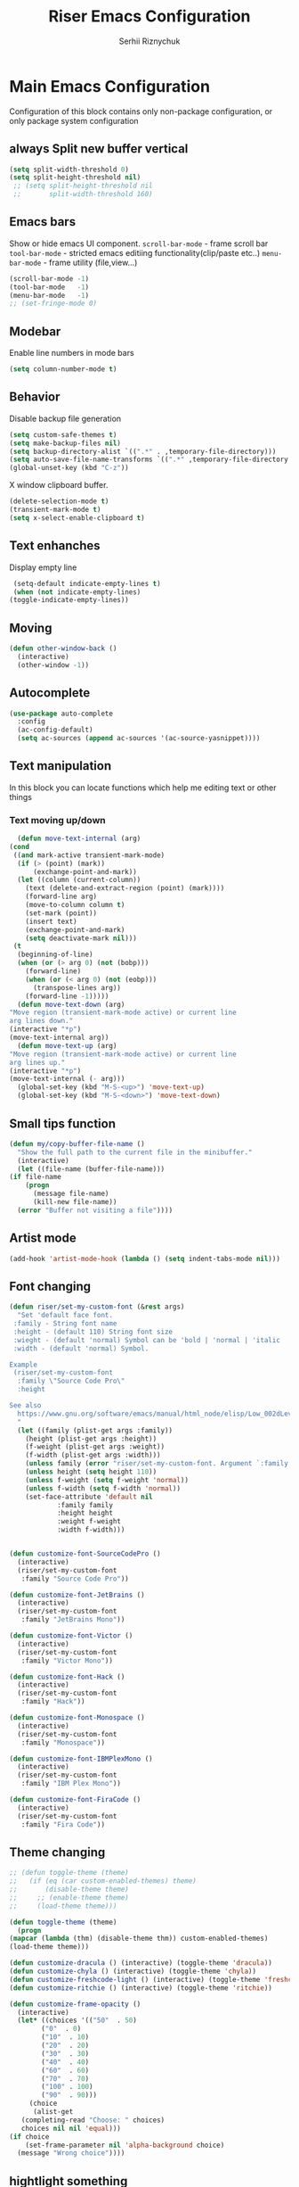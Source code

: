 #+TITLE: Riser Emacs Configuration
#+AUTHOR: Serhii Riznychuk
#+EMAIL: sergii.riznychuk@gmail.com
#+HTML_HEAD: <link rel="stylesheet" type="text/css" href="org.css"/>
#+STARTUP: overview

* Main Emacs Configuration
Configuration of this block contains only non-package configuration, or only package system configuration
** always Split new buffer vertical  
   #+begin_src emacs-lisp
     (setq split-width-threshold 0)
     (setq split-height-threshold nil)
	  ;; (setq split-height-threshold nil
	  ;;       split-width-threshold 160)
   #+end_src

** Emacs bars
   Show or hide emacs UΙ component. 
   ~scroll-bar-mode~ - frame scroll bar
   ~tool-bar-mode~ - stricted emacs editiing functionality(clip/paste etc..)
   ~menu-bar-mode~ - frame utility (file,view...)
   #+begin_src emacs-lisp
     (scroll-bar-mode -1)
     (tool-bar-mode   -1)
     (menu-bar-mode   -1)
     ;; (set-fringe-mode 0)
   #+end_src

** Modebar
   Enable line numbers in mode bars
   #+begin_src emacs-lisp
     (setq column-number-mode t)
   #+end_src

** Behavior
   Disable backup file generation
   #+begin_src emacs-lisp
     (setq custom-safe-themes t)
     (setq make-backup-files nil)
     (setq backup-directory-alist `((".*" . ,temporary-file-directory)))
     (setq auto-save-file-name-transforms `((".*" ,temporary-file-directory t)))
     (global-unset-key (kbd "C-z"))
   #+end_src
   X window clipboard buffer.
   #+begin_src emacs-lisp
     (delete-selection-mode t)
     (transient-mark-mode t)
     (setq x-select-enable-clipboard t)
   #+end_src

** Text enhanches
   Display empty line
   #+begin_src emacs-lisp
     (setq-default indicate-empty-lines t)
     (when (not indicate-empty-lines)
	(toggle-indicate-empty-lines))
   #+end_src
   
** Moving
   #+begin_src emacs-lisp
     (defun other-window-back ()
       (interactive)
       (other-window -1))
   #+end_src
** Autocomplete
   #+begin_src emacs-lisp
     (use-package auto-complete
       :config
       (ac-config-default)
       (setq ac-sources (append ac-sources '(ac-source-yasnippet))))
   #+end_src

** Text manipulation
   In this block you can locate functions which help me editing text or other things
*** Text moving up/down
    #+begin_src emacs-lisp
      (defun move-text-internal (arg)
	(cond
	 ((and mark-active transient-mark-mode)
	  (if (> (point) (mark))
	      (exchange-point-and-mark))
	  (let ((column (current-column))
		(text (delete-and-extract-region (point) (mark))))
	    (forward-line arg)
	    (move-to-column column t)
	    (set-mark (point))
	    (insert text)
	    (exchange-point-and-mark)
	    (setq deactivate-mark nil)))
	 (t
	  (beginning-of-line)
	  (when (or (> arg 0) (not (bobp)))
	    (forward-line)
	    (when (or (< arg 0) (not (eobp)))
	      (transpose-lines arg))
	    (forward-line -1)))))
      (defun move-text-down (arg)
	"Move region (transient-mark-mode active) or current line
	arg lines down."
	(interactive "*p")
	(move-text-internal arg))
      (defun move-text-up (arg)
	"Move region (transient-mark-mode active) or current line
	arg lines up."
	(interactive "*p")
	(move-text-internal (- arg)))
      (global-set-key (kbd "M-S-<up>") 'move-text-up)
      (global-set-key (kbd "M-S-<down>") 'move-text-down)
    #+end_src
    
** Small tips function

   #+begin_src emacs-lisp
     (defun my/copy-buffer-file-name ()
       "Show the full path to the current file in the minibuffer."
       (interactive)
       (let ((file-name (buffer-file-name)))
	 (if file-name
	     (progn
	       (message file-name)
	       (kill-new file-name))
	   (error "Buffer not visiting a file"))))
   #+end_src

** Artist mode
   #+begin_src emacs-lisp
     (add-hook 'artist-mode-hook (lambda () (setq indent-tabs-mode nil)))
   #+end_src

** Font changing

#+begin_src emacs-lisp 
  (defun riser/set-my-custom-font (&rest args)
    "Set 'default face font. 
   :family - String font name 
   :height - (default 110) String font size
   :wieght - (default 'normal) Symbol can be 'bold | 'normal | 'italic
   :width - (default 'normal) Symbol.

  Example
   (riser/set-my-custom-font
    :family \"Source Code Pro\"
    :height 

  See also
    https://www.gnu.org/software/emacs/manual/html_node/elisp/Low_002dLevel-Font.html
    "
    (let ((family (plist-get args :family))
	  (height (plist-get args :height))
	  (f-weight (plist-get args :weight))
	  (f-width (plist-get args :width)))
      (unless family (error "riser/set-my-custom-font. Argument `:family' hasn't been setted"))
      (unless height (setq height 110))
      (unless f-weight (setq f-weight 'normal))
      (unless f-width (setq f-width 'normal))
      (set-face-attribute 'default nil
			  :family family
			  :height height
			  :weight f-weight
			  :width f-width)))


  (defun customize-font-SourceCodePro ()
    (interactive)
    (riser/set-my-custom-font
     :family "Source Code Pro"))

  (defun customize-font-JetBrains ()
    (interactive)
    (riser/set-my-custom-font
     :family "JetBrains Mono"))

  (defun customize-font-Victor ()
    (interactive)
    (riser/set-my-custom-font
     :family "Victor Mono"))

  (defun customize-font-Hack ()
    (interactive)
    (riser/set-my-custom-font
     :family "Hack"))

  (defun customize-font-Monospace ()
    (interactive)
    (riser/set-my-custom-font
     :family "Monospace"))

  (defun customize-font-IBMPlexMono ()
    (interactive)
    (riser/set-my-custom-font
     :family "IBM Plex Mono"))

  (defun customize-font-FiraCode ()
    (interactive)
    (riser/set-my-custom-font
     :family "Fira Code"))
#+end_src

** Theme changing
   #+begin_src emacs-lisp
     ;; (defun toggle-theme (theme)
     ;;   (if (eq (car custom-enabled-themes) theme)
     ;;       (disable-theme theme)
     ;;     ;; (enable-theme theme)
     ;;     (load-theme theme)))

     (defun toggle-theme (theme)
       (progn
	 (mapcar (lambda (thm) (disable-theme thm)) custom-enabled-themes)
	 (load-theme theme)))

     (defun customize-dracula () (interactive) (toggle-theme 'dracula))
     (defun customize-chyla () (interactive) (toggle-theme 'chyla))
     (defun customize-freshcode-light () (interactive) (toggle-theme 'freshcode-light))
     (defun customize-ritchie () (interactive) (toggle-theme 'ritchie))

     (defun customize-frame-opacity ()
       (interactive)
       (let* ((choices '(("50"  . 50)
			 ("0"  . 0)
			 ("10"  . 10)
			 ("20"  . 20)
			 ("30"  . 30)
			 ("40"  . 40)
			 ("60"  . 60)
			 ("70"  . 70)
			 ("100" . 100)
			 ("90"  . 90)))
	      (choice
	       (alist-get
		(completing-read "Choose: " choices)
		choices nil nil 'equal)))
	 (if choice
	     (set-frame-parameter nil 'alpha-background choice)
	   (message "Wrong choice"))))

   #+end_src

** hightlight something
   #+begin_src emacs-lisp
     (defun riser/rainbow-x-color-luminance (color)
       "Calculate the relative luminance of a color string (e.g. \"#ffaa00\", \"blue\").
     Return a value between 0 and 1."
       (let* ((values (x-color-values color))
	      (r (/ (car values) 256.0))
	      (g (/ (cadr values) 256.0))
	      (b (/ (caddr values) 256.0)))
	 (rainbow-color-luminance r g b)))

     (defun highlight-something (begin end)
       (interactive "r")
       (let ((color (string-trim (helm-colors))))
	 (message "Highlight from %d to %d with color %s" begin end color)
	 (put-text-property
	  begin end
	  'face `((:foreground ,(if (> 0.5 (riser/rainbow-x-color-luminance color))
				    "white" "black"))
		  (:background ,color)))))
   #+end_src

** Large UI
#+begin_src emacs-lisp
  (defun riser/make-large-ui (num)
    (interactive "nChoose font size 100-150: ")
    (if (numberp num)
     (let ((size (if (< 99 num 151) num 100)))
       (set-face-attribute 'default nil :height num))
     (message "wrong argument %s" num)))
#+end_src

** NixOS
#+begin_src emacs-lisp
  (use-package helm-nixos-options
    :ensure t)

  (use-package nix-mode
    :ensure t
    :after (helm-nixos-options)
    :bind (("C-c p" . helm-nixos-options)))

#+end_src

* Modeline 
  #+begin_src emacs-lisp
    (use-package mood-line
      :ensure t
      :init
      (mood-line-mode))
  #+end_src

* Magit
  #+begin_src emacs-lisp
    (use-package magit
      :ensure t
      :defer 3
      :bind (("C-x g" . magit-status)))
  #+end_src

* Neotree

    #+begin_src emacs-lisp
      (defun neotree-toggle-or-open-file-dir ()
	(interactive) 
	(if (neo-global--window-exists-p) 
	    (neotree-hide) 
	  ((neo-open-dir (buffer-file-name)))))

      (use-package neotree 
	:ensure t
	:defer 3
	:bind (("<f8>" . neotree-toggle)
	       ;; ("<f9>" . neotree-toggle-or-open-file-dir)
	       ;; ("C-c t" . neotree-toggle)
	       ))

    #+end_src

* Treemacs

  #+begin_src emacs-lisp
    (use-package treemacs
      :ensure t
      :defer t
      :config
      (progn
	(setq treemacs-width 50)
    
	;; The default width and height of the icons is 22 pixels. If you are
	;; using a Hi-DPI display, uncomment this to double the icon size.
	;;(treemacs-resize-icons 44)
    
	(treemacs-follow-mode t)
	(treemacs-filewatch-mode t)
	(treemacs-fringe-indicator-mode 'always))
      :bind
      (:map global-map
	    ("<f9>"   . treemacs)
	    ("<f10>"   . treemacs-bookmark)))
  #+end_src

* Projectile+Helm

  #+begin_src emacs-lisp 
    (use-package helm 
      :ensure t
      :demand t
      :bind (("M-x" . helm-M-x)
	     ;; ("C-i" . helm-M-x)
	     ;; ("C-x C-f" . helm-find-files)
	     ("C-x C-f" . helm-find-files)
	     ("C-." . helm-imenu-in-all-buffers)
	     ;; ("C-x C-f" . ido-find-file)
	     ;; ("<tab>" . helm-execute-persistent-action)
	     ;; ("TAB" . helm-execute-persistent-action)
	     ;; ("C-z" . helm-select-action)
	     ("C-x b" . helm-buffers-list)
	     ;; ("C-x c o" . helm-occur) ;
	     ;; ("M-y" . helm-show-kill-ring) ;
	     ("C-x r b" . helm-filtered-bookmarks)
	     )
      :config
      (helm-mode 1))

    (use-package projectile
      :ensure t
      :init
      (projectile-mode +1)
      :bind (:map projectile-mode-map
		  ;; ("s-p" . projectile-command-map)
		  ("C-c p" . projectile-command-map)))

    (use-package helm-projectile
      :ensure t
      :after (helm projectile)
      :init
      (helm-projectile-on))

    (use-package helm-ag
      :ensure t
      :after (helm projectile)
      :bind (("C-M-s" . helm-do-ag-this-file))
      :custom
      (helm-ag-base-command "ag --hidden --nocolor --nogroup --ignore-case"))
  #+end_src

* IDO
  #+begin_src emacs-lisp
    (use-package ido
      :config
      (setq ido-enable-flex-matching t
	    ido-use-virtual-buffers t)
      (ido-mode t))
  #+end_src
  
* yasnippets
  #+begin_src emacs-lisp
    ;; (require 'yasnippet)

    ;; (setq yas-snippet-dirs
    ;;       '("~/.emacs.d/snippets"
    ;; 	"~/fcode/projects/qbp1/backend2/serhii/snippets"))

    ;; (defun ac-common-setup ()
    ;; (setq ac-sources (append ac-sources '(ac-source-yasnippet))))

    (use-package yasnippet
      :ensure t
      :bind (("C-z i" . yas-insert-snippet))
      :config
      (setq yas-snippet-dirs
	    '("~/.emacs.d/snippets"
	      "~/fcode/projects/qbp1/backend2/serhii/snippets"))
      (yas-global-mode 1))
  #+end_src
* Haskell
#+begin_src emacs-lisp
  (use-package haskell-mode
    :ensure t)
#+end_src
* Lisps languages
  #+begin_src emacs-lisp

    (use-package highlight-parentheses
      :ensure t)

    (defun lisp-mode-hook ()
      "enable some plugins after init mode"
      (paredit-mode)
      (prettify-symbols-mode)
      ;; (rainbow-delimiters-mode)
      (highlight-parentheses-mode))
  #+end_src
** Emacs lisp
*** Emacs mode   
   #+begin_src emacs-lisp
     (use-package elisp-mode
	:defer t
	:config (add-hook 'emacs-lisp-mode-hook 'lisp-mode-hook))
   #+end_src
*** Dash library 
    #+begin_src emacs-lisp
      (use-package dash
	:no-require t
	:after dash
	:config
	(dash-enable-font-lock))
    #+end_src
** Main lisp Mode
   #+begin_src emacs-lisp
   (use-package lisp-mode
      :defer t
      :config (add-hook 'lisp-mode-hook 'lisp-mode-hook))  
   #+end_src
** Clojure
   #+begin_src emacs-lisp
     (use-package flycheck-clj-kondo
       :ensure t)

     (defun clojure-lisp-pretty-symbols ()
       "Make some word or string show as pretty Unicode symbols"
       (setq prettify-symbols-alist '(;; ("lambda" . ?λ)
				      ("fn" . ?λ)
				      ("fe" . ?η)
				      ;; Ƒ Ɣ ƒ Ƭ Ʃ Ƴ ƴ ɀ ℎ ℰ ℱ Ⅎ ℳ ℓ ⊂ ⊃ ⋂ ⋃ ∩ ∪ ∈ ∊ ∋ ∍ ∘ ⇩ ⇘ ⯆ ⯅ 🭶 ⯇ ⯈
				      ;; Greek alphabet 
				      ;; Α α, Β β, Γ γ, Δ δ, Ε ε, Ζ ζ, Η η, Θ θ, Ι ι, Κ κ, Λ λ, Μ μ, Ν ν, 
				      ;; Ξ ξ, Ο ο, Π π, Ρ ρ, Σ σ/ς, Τ τ, Υ υ, Φ φ, Χ χ, Ψ ψ, Ω ω
				      ;; ("->" . ?→)
				      ;; ("->>" . ?↠)
				      ;; ("=>" . ?⇒)
				      ("defmulti" . ?Ƒ)
				      ("defmethod" . ?ƒ)
				      ("/=" . ?≠)   ("!=" . ?≠)
				      ("==" . ?≡)   ("not" . ?!)
				      ("<=" . ?≤)   (">=" . ?≥)
				      ("comp" . ?υ) ("partial" . ?ρ)
				      ("and" . ?∧)  ("&&" . ?∧)
				      ("or" . ?∨)   ("||" . ?∨))))
     (defun personal-clojure-mode-hook ()
       (set-window-margins (selected-window) 2 2)
       (clojure-lisp-pretty-symbols)
       (add-to-list 'flycheck-checkers 'clj-kondo-clj)
       (add-to-list 'flycheck-disabled-checkers 'clojure-cider-eastwood)
       ;; (flycheck-mode t)
       (lisp-mode-hook))

     (use-package clojure-mode
       :defer t
       :config
       (require 'flycheck-clj-kondo)
       (add-hook 'clojure-mode-hook 'personal-clojure-mode-hook))
   #+end_src

   #+begin_src ;;
     (defvar LSP-COMMAND-PREFIX "C-j")
     (use-package lsp-ui
       :ensure t)
     (use-package lsp-mode
       :ensure t
       :bind ("<tab>" . company-indent-or-complete-common)
       :hook ((clojure-mode . lsp)
	      (clojurec-mode . lsp)
	      (clojurescript-mode . lsp)
	      (lsp-mode . (lambda ()
			    (let ((lsp-keymap-prefix LSP-COMMAND-PREFIX))
			      (lsp-enable-which-key-integration)
			      (auto-complete-mode -1)))))
       :config
       (define-key lsp-mode-map (kbd LSP-COMMAND-PREFIX) lsp-command-map)
       (setq lsp-headerline-breadcrumb-enable nil)
       (dolist (m '(clojure-mode
		    clojurec-mode
		    clojurescript-mode
		    clojurex-mode))
	 (add-to-list 'lsp-language-id-configuration `(,m . "clojure"))))
   #+end_src
** Common lisp
   #+begin_src emacs-lisp
     (add-to-list 'exec-path "C:\\Program Files\\Steel Bank Common Lisp\\2.0.0\\") ;; or wherever you installed SBCL or other Lisp
     ;; (load (expand-file-name "~/quicklisp/slime-helper.el"))
     (setq inferior-lisp-program "sbcl") ;; or other Lisp
   #+end_src

* Recentf
  recentf package keep paths of your last edited files
  #+begin_src emacs-lisp
  (defun ido-recentf-open ()
    "Use `ido-completing-read' to \\[find-file] a recent file"
    (interactive)
    (if (find-file (ido-completing-read "Find recent file: " recentf-list))
      (message "Opening file...")
      (message "Aborting")))
  
  (use-package recentf
     :bind (("C-c C-b" . recentf-open-files)
            ("C-c C-r" . ido-recentf-open))
     :config (setq recentf-max-menu-items 30
                   recentf-max-saved-items 50)
     (recentf-mode 1))
  #+end_src

* Org mode
** Bullet mode
   Bullet replace header Symbol's on other markup specified in variable ~org-bullets-bullet-list~
   #+begin_src emacs-lisp
     (use-package org-bullets
	:commands org-mode
	:after org
	:config
	;; (setq org-bullets-bullet-list '("α" "β" "γ" "δ" "ε" "ζ" "η" "λ"))
	;; (setq org-bullets-bullet-list '("●" "◉" "○" "◆" "◇"))
	;; (setq org-bullets-bullet-list '("◆"))
	(setq org-bullets-bullet-list '("●"))
	;; (add-hook 'org-mode-hook (lambda () (org-bullets-mode 1)))
	(org-bullets-mode))
   #+end_src
** LaTeX conf
   #+begin_src emacs-lisp
     ;; (require 'ox-latex)
     (setq org-latex-listings t)
     (add-to-list 'org-latex-packages-alist '("" "listings"))
     (add-to-list 'org-latex-packages-alist '("" "color"))
     ;; (add-to-list 'org-latex-packages-alist '("" "minted"))

     ;; (setq org-latex-listings 'minted
     ;;       org-latex-pdf-process
     ;;       (mapcar (lambda (s) (replace-regexp-in-string "%latex " "%latex --shell-escape " s)) org-latex-pdf-process))

     ;; '("pdflatex -shell-escape -interaction nonstopmode -output-directory %o %f"
     ;;   "pdflatex -shell-escape -interaction nonstopmode -output-directory %o %f")
   #+end_src
   
** Main configuration
   #+begin_src emacs-lisp
     (defun org-mode-pretty-symbols ()
       "Make some word or string show as pretty Unicode symbols"
       (setq prettify-symbols-alist '(;; ("lambda" . ?λ)
				      ;; ("fn" . ?λ)
				      ;; Ƒ Ɣ ƒ Ƭ Ʃ Ƴ ƴ ɀ ℎ ℰ ℱ Ⅎ ℳ ℓ ⊂ ⊃ ⋂ ⋃ ∩ ∪ ∈ ∊ ∋ ∍ ∘ ⇩ ⇘ ⯆ ⯅ 🭶 ⯇ ⯈
				      ;; ("->" . ?→)
				      ;; ("->>" . ?↠)
				      ;; ("=>" . ?⇒)
				      ("#+begin_export" ?⯈)
				      ("#+end_export" ?⯅)
				      ("#+begin_example" ?⯆)
				      ("#+end_example" ?⯅)
				      ("#+begin_src" ?⯈)
				      ("#+end_src" ?⯅)
				      ("#+RESULTS:" ?=))))

     (use-package org
       :bind (("C-c l" . org-store-link)
	      ("C-c a" . org-agenda))
       :init (progn
	       (add-to-list 'org-src-lang-modes '("plantuml" . plantuml))
	       (org-babel-do-load-languages
		'org-babel-load-languages
		'((shell . t)
		  (python . t)
		  (ditaa . t)
		  (sql . t)
		  (http .t)
		  (plantuml . t)
		  (gnuplot . t)))
	       (setq org-agenda-files (list) ;; (list "~/Documents/agenda/main.org" 
				      ;;       "~/programs/jarman/agenda.org" 
				      ;;       "/windows-system/space/windows-agenda.org")
		     org-format-latex-options (plist-put org-format-latex-options :scale 2.3)
		     org-hide-emphasis-markers t
		     ;; list-colors-display
		     org-todo-keyword-faces '(("PLANNED"    . "dark gray")
					      ("TODO"       . "indian red")
					      ("PROCESSING" . "orange")
					      ("TOREVIEW"   . "deep sky blue")
					      ("DONE"       . "gray")
					      ("ARCHIVED"   .  "dim gray"))
		     org-log-done t
		     org-src-tab-acts-natively t
		     org-babel-clojure-backend 'cider
		     org-ditaa-jar-path "/home/serhii/.config/bin/ditaa.jar"
		     org-plantuml-jar-path "/home/serhii/.config/bin/plantuml.jar"
		     org-confirm-babel-evaluate nil
		     org-startup-with-inline-images nil
		     ;; org-startup-indented t
		     ;; org-hide-leading-stars t
		     ))
       :config 
       (add-hook 'org-mode-hook (lambda ()
				  ;; (xah-math-input-mode)
				  (require 'ob-clojure)
				  (org-bullets-mode)
				  (org-mode-pretty-symbols)
				  (prettify-symbols-mode)

				  ;; (set-face-attribute 'org-block-begin-line nil :foreground (face-background 'org-block-begin-line nil 'default))
				  ;; (set-face-attribute 'org-block-end-line nil :foreground (face-background 'org-block-end-line nil 'default))
				  )))

     ;; (use-package ox-moderncv
     ;;   :load-path "/home/serhii/.emacs.d/org-cv/"
     ;;   :init (progn
     ;; 	  (require 'ox-moderncv)
     ;; 	  (require 'ox-awesomecv)))

     ;; (defun export-cv-awesomecv ()
     ;;   (let ((file-name (buffer-file-name (current-buffer))))
     ;;     (org-export-to-file 'moderncv file-name)
     ;;     (org-latex-compile file-name)))

   #+end_src
* Dashboard
  #+begin_src emacs-lisp
    (use-package dashboard
      :demand t
      :ensure t
      ;; :diminish dashboard-mode
      :init
      ;; (setq dashboard-banner-logo-title "* Live Long And Prosper *")
      ;; (setq dashboard-startup-banner "~/.emacs.d/Spock.png")
      (setq dashboard-startup-banner "~/.emacs.d/duck.txt")
      ;; agenda
      (setq dashboard-week-agenda nil)
      (setq dashboard-filter-agenda-entry 'dashboard-filter-agenda-by-todo)
      ;; (setq dashboard-filter-agenda-entry 'dashboard-no-filter-agenda)
      (setq dashboard-match-agenda-entry "-TODO=\"PLANNED\"+@Serhii")

      ;; (setq dashboard-match-agenda-entry "@Serhii")
      (setq dashboard-item-names '(("Agenda for today:" . "Agenda:")))
      ;; other
      (setq dashboard-set-heading-icons nil)
      (setq dashboard-set-file-icons nil)
      (setq dashboard-page-separator "\n\n")
      (setq dashboard-set-init-info nil)
      (setq dashboard-center-content t)
      (setq dashboard-show-shortcuts t)
      (setq dashboard-set-footer nil)
      (setq dashboard-set-navigator t)
      (setq dashboard-items '((recents  . 15)
			      (projects . 20)
			      (bookmarks . 5) 
			      (agenda . 100)))

      :config
      (dashboard-setup-startup-hook))
  #+end_src

* Visual Regular expression
  Replace regular regexp on visula regexp
  #+begin_src emacs-lisp
  (use-package visual-regexp
    :bind (("C-c r" . vr/replace)
           ("C-c q" . vr/query-replace)))
  #+end_src

* EMMS
  #+begin_src emacs-lisp
    (use-package emms
	  :defer t
	  :config
	  (progn  (require 'emms-setup)
	  (emms-all)
	  (emms-default-players)
	  (setq emms-source-file-default-directory "/windows-data/Music/")
	  (setq emms-playlist-buffer-name "*Music*")
	  (setq emms-info-asynchronously t)
	  ;; (emms-add-directory-tree "~/Music/")
	  ))
  #+end_src

* java

  #+begin_src emacs-lisp
    ;; (use-package lsp-java
    ;;   :config
    ;;   (add-hook 'java-mode-hook #'lsp)
    ;;   (define-key lsp-mode-map (kbd "C-c l") lsp-command-map))

    ;; (use-package lsp-java
    ;;   :ensure t
    ;;   :defer t
    ;;   :hook (lsp-mode . (lambda ()
    ;; 		      (let ((lsp-keymap-prefix "C-c l"))
    ;; 			(lsp-enable-which-key-integration))))
    ;;   :init
    ;;   (setq lsp-keep-workspace-alive nil
    ;; 	lsp-signature-doc-lines 5
    ;; 	lsp-idle-delay 0.5
    ;; 	lsp-prefer-capf t
    ;; 	lsp-client-packages nil)
    ;;   :config
    ;;   (add-hook 'java-mode-hook #'lsp)
    ;;   (define-key lsp-mode-map (kbd "C-c l") lsp-command-map))
  #+end_src

* Web Mode
#+begin_src emacs-lisp
  ;; (add-to-list 'auto-mode-alist '("\\.jsx?$" . web-mode))
  ;; (add-to-list 'auto-mode-alist '("\\.tsx?$" . web-mode))

  ;; (defun setup-tide-mode ()
  ;;   (interactive)
  ;;   (tide-setup)
  ;;   (flycheck-mode +1)
  ;;   (setq flycheck-check-syntax-automatically '(save mode-enabled))
  ;;   (eldoc-mode +1)
  ;;   (tide-hl-identifier-mode +1)
  ;;   (company-mode +1))

  ;; (add-hook 'typescript-mode-hook #'setup-tide-mode)

  ;; (use-package tide)

  ;; (use-package tide
  ;;   :ensure t
  ;;   :after (typescript-mode company flycheck eldoc)
  ;;   :hook ((typescript-mode . tide-setup)
  ;; 	 (typescript-mode . tide-hl-identifier-mode)
  ;; 	 (before-save . tide-format-before-save))

  ;; (use-package web-mode
  ;;   :mode (("\\.jsx$" .  web-mode)
  ;; 	 ("\\.tsx$" .  web-mode))
  ;;   :hook (web-mode . web-mode-log-hook)
  ;;   :config
  ;;   (defun web-mode-log-hook ()
  ;;     (setq web-mode-enable-auto-indentation nil)
  ;;     (when (string-equal "tsx" (file-name-extension buffer-file-name))
  ;;       (setup-tide-mode))))

#+end_src
* Cider
** config
   #+begin_src emacs-lisp
     (defun presonal-cider-mode-hook ()
       (auto-complete-mode -1)
       (company-mode 1)
       (add-to-list 'completion-category-defaults '(cider (styles basic))))

     (use-package cider
       :bind (("C-M-S-i" . cider-inspect-last-result)
	      ;; ("TAB" . company-indent-or-complete-common)
	      ("C-z C-c" . (lambda () (interactive) (cider-connect-clj '(:host "0.0.0.0" :port "39399")))))
       :init
       (setq cider-known-endpoints
	     '(("platform-repl-back" "0.0.0.0" "39399")
	       ("local-babashka" "0.0.0.0" "1667")))
       :hook (cider-mode . presonal-cider-mode-hook))
   #+end_src
* SQL Mode
  
  My first on hand sql connection manager
  #+begin_src emacs-lisp
    ;; (setq sql-connection-alist
    ;;       '((bdm_demo_dev_v2
    ;; 	 (sql-product 'mysql)
    ;; 	 (sql-server "127.0.0.1")
    ;; 	 (sql-user "root")
    ;; 	 (sql-password "root")
    ;; 	 (sql-database "bdm_demo_dev_v2")
    ;; 	 (sql-port 3406))
    ;; 	(trashpanda-team-dell
    ;; 	 (sql-product 'mysql)
    ;; 	 (sql-server "trashpanda-team.ddns.net")
    ;; 	 (sql-user "root")
    ;; 	 (sql-password "1234")
    ;; 	 (sql-database "jarman")
    ;; 	 (sql-port 3307))
    ;; 	(trashpanda-rpi
    ;; 	 (sql-product 'mysql)
    ;; 	 (sql-server "trashpanda-team.ddns.net")
    ;; 	 (sql-user "jarman")
    ;; 	 (sql-password "dupa")
    ;; 	 (sql-database "jarman")
    ;; 	 (sql-port 3306))))

    (setq sql-connection-alist
	  '((bdm-demo
	     (sql-product 'mysql)
	     (sql-server "localhost")
	     (sql-user "root")
	     (sql-password "root")
	     (sql-database "bdm_demo_dev_v2")
	     (sql-port 3406))))

    (defmacro myflet (bindings &rest body)
      "Works like the old `flet'. Does not validate form structure."
      (declare (indent defun))
      `(cl-letf ,(mapcar (lambda (binding)
			   `((symbol-function ',(car binding))
			     (lambda ,(cadr binding) ,@(cddr binding))))
			 bindings)
	 ,@body))

    (defun sql-connect-preset (name)
      "Connect to a predefined SQL connection listed in `sql-connection-alist'"
      (eval `(let ,(cdr (assoc name sql-connection-alist))
	       (myflet ((sql-get-login (&rest what)))
		 (sql-product-interactive sql-product)))))

    (defun sql-connect-trashpanda-team-dell ()
      (interactive)
      (sql-connect-preset 'trashpanda-team-dell))

    (defun sql-connect-bdm-demo ()
      (interactive)
      (sql-connect-preset 'bdm_demo))

  #+end_src
* Yafolding
  #+begin_src emacs-lisp
    ;; (defvar yafolding-mode-map
    ;;   (let ((map (make-sparse-keymap)))
    ;;     (define-key map (kbd "C-c") #'yafolding-hide-parent-element)
    ;;     (define-key map (kbd "<C-M-return>") #'yafolding-toggle-all)
    ;;     (define-key map (kbd "<C-return>") #'yafolding-toggle-element)
    ;;     map))
  #+end_src
* Reverse-im
  
  Дана конфігурація дозвоялє використовувати кириличні скорочення на емаксі.
  #+begin_src emacs-lisp
    (use-package reverse-im
      :ensure t
      :custom
      (reverse-im-input-methods '("ukrainian-computer"))
      :config
      (reverse-im-mode t))
  #+end_src
* Which Key
  #+begin_src emacs-lisp
    (which-key-mode)
  #+end_src
* Olivetti
#+begin_src emacs-lisp
  (use-package olivetti
    :ensure t
    :bind (("C-'" . olivetti-shrink)
	   ("C-;" . olivetti-expand))
    :config
    (progn
      (add-hook 'org-mode-hook (lambda () (set-fringe-mode 0)))
      (add-hook 'text-mode-hook (lambda () (set-fringe-mode 0)))))
#+end_src
* Multiple Cursor

#+begin_src emacs-lisp
  (use-package multiple-cursors
    :bind (("C->" . mc/mark-next-like-this)
	   ("C-<" . mc/mark-previous-like-this)
	   ("C-c C-<" . mc/mark-all-like-this)
	   ("C-S-<mouse-1>" . mc/add-cursor-on-click)))
#+end_src

* shoot linux app
  
  #+begin_src emacs-lisp
    ;; (defun emacs-run-launcher ()
    ;;   "Create and select a frame called emacs-run-launcher which consists only of a minibuffer and has specific dimensions. Run counsel-linux-app on that frame, which is an emacs command that prompts you to select an app and open it in a dmenu like behaviour. Delete the frame after that command has exited"
    ;;   (interactive)
    ;;   (with-selected-frame (make-frame '((name . "emacs-run-launcher")
    ;; 				     (minibuffer . only)
    ;; 				     (width . 120)
    ;; 				     (height . 11)))
    ;;     (counsel-linux-app)
    ;;     (delete-frame)))
  #+end_src

* sudo-edit
#+begin_src emacs-lisp 
  (use-package sudo-edit
    :ensure t
    :bind (("C-x x f" . sudo-edit-find-file)
	   ("C-x x e" . sudo-edit)))
#+end_src

* iresize
#+begin_src emacs-lisp
  (use-package iresize
    :bind (:map iresize-mode-map
		("k" . enlarge-window)
		("j" . shrink-window)
		("h" . shrink-window-horizontally)
		("l" . enlarge-window-horizontally))
    :config
    (global-set-key (kbd "C-c C-z") 'iresize-mode))
#+end_src

* C-z ++
#+begin_src emacs-lisp
  ;; -------------
  ;; Select Themes
  (global-set-key (kbd "C-z t d") 'customize-dracula)
  (global-set-key (kbd "C-z t c") 'customize-chyla)
  (global-set-key (kbd "C-z t f") 'customize-freshcode-light)
  (global-set-key (kbd "C-z t r") 'customize-ritchie)
  ;; ------------
  ;; Select Fonts
  (global-set-key (kbd "C-z f s") 'customize-font-SourceCodePro)
  (global-set-key (kbd "C-z f i") 'customize-font-IBMPlexMono)
  (global-set-key (kbd "C-z f f") 'customize-font-FiraCode)
  (global-set-key (kbd "C-z f h") 'customize-font-Hack)
  (global-set-key (kbd "C-z f c") 'customize-font-Monospace)
  (global-set-key (kbd "C-z f j") 'customize-font-JetBrains)
  (global-set-key (kbd "C-z f j") 'customize-font-Victor)
  ;; -----------
  ;; ShortAccess
  (global-set-key (kbd "C-z u") (lambda () (interactive) (flycheck-mode)))
  (global-set-key (kbd "C-z n") 'flycheck-next-error)
  (global-set-key (kbd "C-z p") 'flycheck-previous-error)
  (global-set-key (kbd "C-z l") 'flycheck-list-errors)
  ;; -------------------
  ;; Another Customizing
  (global-set-key (kbd "C-z C-z o") 'customize-frame-opacity)
  (global-set-key (kbd "C-z C-z h") 'highlight-something)
  (global-set-key (kbd "C-z C-z f") 'riser/make-large-ui)
  
  (global-set-key (kbd "<f5>") 'customize-dracula)
  (global-set-key (kbd "<f6>") 'customize-ritchie)

  (global-set-key (kbd "C-o") 'other-window)
  (global-set-key (kbd "C-M-o") 'other-window-back)
  (global-set-key (kbd "TAB") 'indent-for-tab-command)

  (global-set-key (kbd "C-M-;") 'shrink-window-horizontally)
  (global-set-key (kbd "C-M-'") 'enlarge-window-horizontally)
  ;; ------
  ;; Unused
  ;; (global-set-key (kbd "<C-tab>") 'next-buffer)
  ;; (global-set-key (kbd "<C-iso-lefttab>") 'previous-buffer)
  ;; (global-set-key (kbd "M-p") 'other-window)
  ;; (global-set-key (kbd "M-n") 'myprevious-window)
  ;; (global-set-key (kbd "C-x S-o") 'myprevious-window)
  ;; (global-set-key (kbd "C-c n") 'display-line-numbers-mode)
  ;; (global-set-key (kbd "C-c w") 'writeroom-mode)
  ;; (global-set-key (kbd "C-'") '(lambda () (interactive) (browse-url "www.google.com.pl")))
  ;; (global-set-key (kbd "C-\"") '(lambda () (interactive) (eww "www.google.com.pl")))
  ;; (global-set-key (kbd "C-x g") 'magit-status)
  ;; (global-set-key (kbd "<f8>") 'neotree-toggle)
  ;; (global-set-key (kbd "C-c t") 'neotree-toggle)
#+end_src

